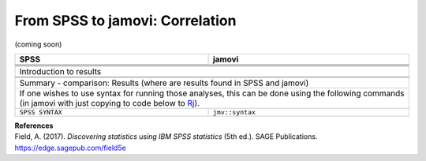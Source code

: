 .. sectionauthor:: `Sebastian Jentschke <https://www.uib.no/en/persons/Sebastian.Jentschke>`_

================================
From SPSS to jamovi: Correlation
================================

(coming soon)

+-------------------------------------------------------------------------------+-------------------------------------------------------------------------------+
| **SPSS**                                                                      | **jamovi**                                                                    |
+===============================================================================+===============================================================================+
|                                                                               |                                                                               |
+-------------------------------------------------------------------------------+-------------------------------------------------------------------------------+
|  |SPSS_Menu_correlation1|                                                     |  |jamovi_Menu_correlation1|                                                   |
+-------------------------------------------------------------------------------+-------------------------------------------------------------------------------+
|                                                                               |                                                                               |
+-------------------------------------------------------------------------------+-------------------------------------------------------------------------------+
| |SPSS_Input_correlation1|                                                     | |jamovi_Input_correlation1|                                                   |
+-------------------------------------------------------------------------------+-------------------------------------------------------------------------------+
| Introduction to results                                                                                                                                       |
+-------------------------------------------------------------------------------+-------------------------------------------------------------------------------+
| |SPSS_Output_correlation1|                                                    | |jamovi_Output_correlation1|                                                  |
+-------------------------------------------------------------------------------+-------------------------------------------------------------------------------+
|                                                                               |                                                                               |
+-------------------------------------------------------------------------------+-------------------------------------------------------------------------------+
| Summary - comparison: Results (where are results found in SPSS and jamovi)                                                                                    |
+-------------------------------------------------------------------------------+-------------------------------------------------------------------------------+
| If one wishes to use syntax for running those analyses, this can be done using the following commands (in jamovi with just copying to code below to  `Rj      |
| <Rj_overview.html>`__).                                                                                                                                       |
+-------------------------------------------------------------------------------+-------------------------------------------------------------------------------+
| ``SPSS SYNTAX``                                                               | ``jmv::syntax``                                                               |  
+-------------------------------------------------------------------------------+-------------------------------------------------------------------------------+

| **References**
| Field, A. (2017). *Discovering statistics using IBM SPSS statistics* (5th ed.). SAGE Publications. https://edge.sagepub.com/field5e


.. ---------------------------------------------------------------------

.. |SPSS_Menu_correlation1|            image:: ../_images/s2j_SPSS_Menu_correlation1.png
.. |jamovi_Menu_correlation1|          image:: ../_images/s2j_jamovi_Menu_correlation1.png
.. |SPSS_Input_correlation1|           image:: ../_images/s2j_SPSS_Input_correlation1.png
.. |jamovi_Input_correlation1|         image:: ../_images/s2j_jamovi_Input_correlation1.png
.. |SPSS_Output_correlation1|          image:: ../_images/s2j_SPSS_Output_correlation1.png
.. |jamovi_Output_correlation1|        image:: ../_images/s2j_jamovi_Output_correlation1.png
